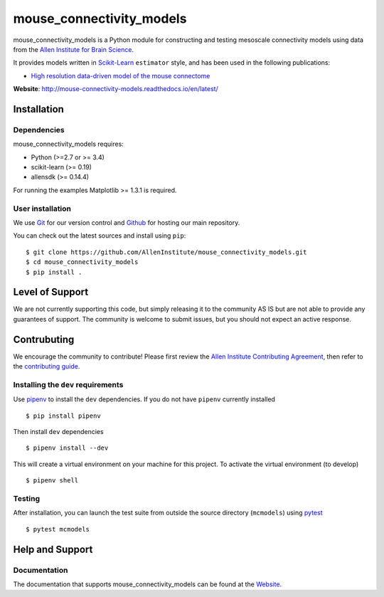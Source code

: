 .. -*- mode: rst -*-


mouse_connectivity_models
=========================

|Travis|_ |Codecov|_ |Readthedocs|_

.. |Travis| image:: https://travis-ci.org/AllenInstitute/mouse_connectivity_models.svg?branch=master
.. _Travis: https://travis-ci.org/AllenInstitute/mouse_connectivity_models

.. |Codecov| image:: https://codecov.io/gh/AllenInstitute/mouse_connectivity_models/branch/master/graph/badge.svg
.. _Codecov: https://codecov.io/gh/AllenInstitute/mouse_connectivity_models

.. |Readthedocs| image:: https://readthedocs.org/projects/mouse-connectivity-models/badge/?version=latest
.. _Readthedocs: http://mouse-connectivity-models.readthedocs.io/en/latest/?badge=latest


.. image:: cortical_projection.gif

mouse_connectivity_models is a Python module for constructing and testing
mesoscale connectivity models using data from the `Allen Institute for Brain
Science <https://brain-map.org>`_.

It provides models written in `Scikit-Learn <http://scikit-learn.org>`_
``estimator`` style, and has been used in the following publications:

- `High resolution data-driven model of the mouse connectome
  <https://www.biorxiv.org/content/early/2018/04/01/293019>`_

**Website**: http://mouse-connectivity-models.readthedocs.io/en/latest/

Installation
------------

Dependencies
~~~~~~~~~~~~

mouse_connectivity_models requires:

- Python (>=2.7 or >= 3.4)
- scikit-learn (>= 0.19)
- allensdk (>= 0.14.4)

For running the examples Matplotlib >= 1.3.1 is required.

User installation
~~~~~~~~~~~~~~~~~

We use `Git <https://git-scm.com/>`_ for our version control and `Github
<https://github.com/>`_ for hosting our main repository.

You can check out the latest sources and install using ``pip``::

    $ git clone https://github.com/AllenInstitute/mouse_connectivity_models.git
    $ cd mouse_connectivity_models
    $ pip install .


Level of Support
----------------
We are not currently supporting this code, but simply releasing it to the
community AS IS but are not able to provide any guarantees of support. The
community is welcome to submit issues, but you should not expect an active
response.


Contrubuting
------------
We encourage the community to contribute! Please first review the `Allen
Institute Contributing Agreement <https://github.com/AllenInstitute/
mouse_connectivity_models/blob/master/CONTRIBUTING.md>`_, then refer to the
`contributing guide <http://AllenInstitute.github.io/mouse_connectivity_models/
contributing.html>`_.


Installing the ``dev`` requirements
~~~~~~~~~~~~~~~~~~~~~~~~~~~~~~~~~~~
Use `pipenv <https://github.com/pypa/pipenv>`_ to install the ``dev``
dependencies. If you do not have ``pipenv`` currently installed ::

   $ pip install pipenv

Then install ``dev`` dependencies ::

   $ pipenv install --dev

This will create a virtual environment on your machine for this project. To
activate the virtual environment (to develop) ::

   $ pipenv shell


Testing
~~~~~~~

After installation, you can launch the test suite from outside the source
directory (``mcmodels``) using `pytest <https://pytest.org>`_ ::

   $ pytest mcmodels


Help and Support
----------------

Documentation
~~~~~~~~~~~~~
The documentation that supports mouse_connectivity_models can be found at the
`Website <http://mouse-connectivity-models.readthedocs.io/en/latest/>`_.
